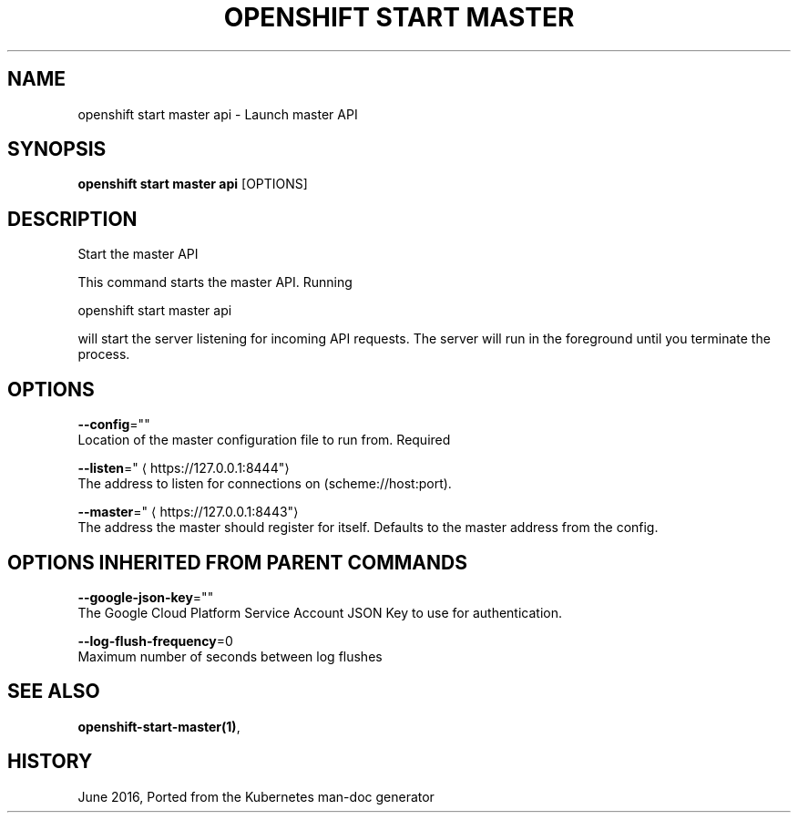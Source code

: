 .TH "OPENSHIFT START MASTER" "1" " Openshift CLI User Manuals" "Openshift" "June 2016"  ""


.SH NAME
.PP
openshift start master api \- Launch master API


.SH SYNOPSIS
.PP
\fBopenshift start master api\fP [OPTIONS]


.SH DESCRIPTION
.PP
Start the master API

.PP
This command starts the master API.  Running

.PP
openshift start master api

.PP
will start the server listening for incoming API requests. The server will run in the foreground until you terminate the process.


.SH OPTIONS
.PP
\fB\-\-config\fP=""
    Location of the master configuration file to run from. Required

.PP
\fB\-\-listen\fP="
\[la]https://127.0.0.1:8444"\[ra]
    The address to listen for connections on (scheme://host:port).

.PP
\fB\-\-master\fP="
\[la]https://127.0.0.1:8443"\[ra]
    The address the master should register for itself. Defaults to the master address from the config.


.SH OPTIONS INHERITED FROM PARENT COMMANDS
.PP
\fB\-\-google\-json\-key\fP=""
    The Google Cloud Platform Service Account JSON Key to use for authentication.

.PP
\fB\-\-log\-flush\-frequency\fP=0
    Maximum number of seconds between log flushes


.SH SEE ALSO
.PP
\fBopenshift\-start\-master(1)\fP,


.SH HISTORY
.PP
June 2016, Ported from the Kubernetes man\-doc generator
